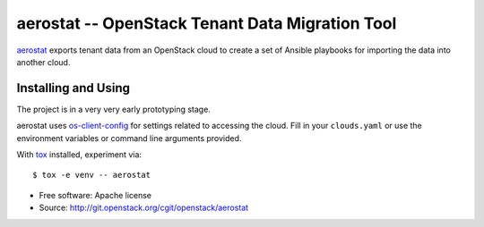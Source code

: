 ==================================================
 aerostat -- OpenStack Tenant Data Migration Tool
==================================================

aerostat_ exports tenant data from an OpenStack cloud to create a set
of Ansible playbooks for importing the data into another cloud.

.. _aerostat: https://en.wikipedia.org/wiki/Aerostat

Installing and Using
====================

The project is in a very very early prototyping stage.

aerostat uses `os-client-config`_ for settings related to accessing
the cloud. Fill in your ``clouds.yaml`` or use the environment
variables or command line arguments provided.

With tox_ installed, experiment via::

  $ tox -e venv -- aerostat

.. _tox: https://tox.readthedocs.io/en/latest/
.. _os-client-config: http://docs.openstack.org/developer/os-client-config/

* Free software: Apache license
* Source: http://git.openstack.org/cgit/openstack/aerostat
